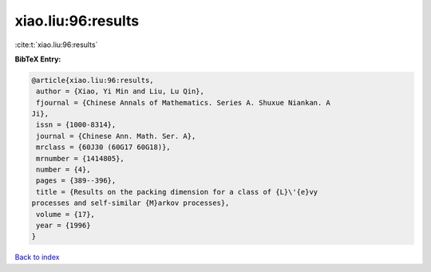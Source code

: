 xiao.liu:96:results
===================

:cite:t:`xiao.liu:96:results`

**BibTeX Entry:**

.. code-block:: bibtex

   @article{xiao.liu:96:results,
    author = {Xiao, Yi Min and Liu, Lu Qin},
    fjournal = {Chinese Annals of Mathematics. Series A. Shuxue Niankan. A
   Ji},
    issn = {1000-8314},
    journal = {Chinese Ann. Math. Ser. A},
    mrclass = {60J30 (60G17 60G18)},
    mrnumber = {1414805},
    number = {4},
    pages = {389--396},
    title = {Results on the packing dimension for a class of {L}\'{e}vy
   processes and self-similar {M}arkov processes},
    volume = {17},
    year = {1996}
   }

`Back to index <../By-Cite-Keys.html>`_
